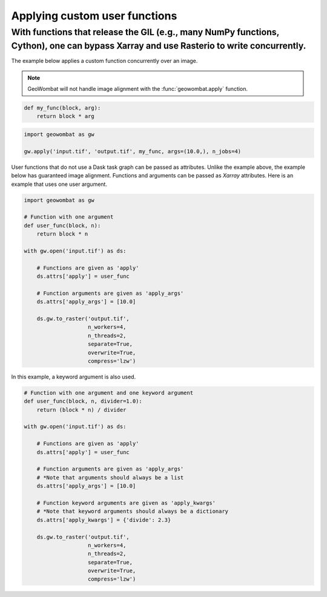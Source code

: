 .. _apply:

Applying custom user functions
==============================

With functions that release the GIL (e.g., many NumPy functions, Cython), one can bypass Xarray and use Rasterio to write concurrently.
---------------------------------------------------------------------------------------------------------------------------------------

The example below applies a custom function concurrently over an image.

.. note::

    GeoWombat will not handle image alignment with the :func:`geowombat.apply` function.

.. code:: python

    def my_func(block, arg):
        return block * arg

.. code:: python

    import geowombat as gw

    gw.apply('input.tif', 'output.tif', my_func, args=(10.0,), n_jobs=4)

User functions that do not use a Dask task graph can be passed as attributes. Unlike the example above, the example below has guaranteed image alignment. Functions and arguments can be passed as `Xarray` attributes. Here is an example that uses one user argument.

.. code:: python

    import geowombat as gw

    # Function with one argument
    def user_func(block, n):
        return block * n

    with gw.open('input.tif') as ds:

        # Functions are given as 'apply'
        ds.attrs['apply'] = user_func

        # Function arguments are given as 'apply_args'
        ds.attrs['apply_args'] = [10.0]

        ds.gw.to_raster('output.tif',
                        n_workers=4,
                        n_threads=2,
                        separate=True,
                        overwrite=True,
                        compress='lzw')

In this example, a keyword argument is also used.

.. code:: python

    # Function with one argument and one keyword argument
    def user_func(block, n, divider=1.0):
        return (block * n) / divider

    with gw.open('input.tif') as ds:

        # Functions are given as 'apply'
        ds.attrs['apply'] = user_func

        # Function arguments are given as 'apply_args'
        # *Note that arguments should always be a list
        ds.attrs['apply_args'] = [10.0]

        # Function keyword arguments are given as 'apply_kwargs'
        # *Note that keyword arguments should always be a dictionary
        ds.attrs['apply_kwargs'] = {'divide': 2.3}

        ds.gw.to_raster('output.tif',
                        n_workers=4,
                        n_threads=2,
                        separate=True,
                        overwrite=True,
                        compress='lzw')
